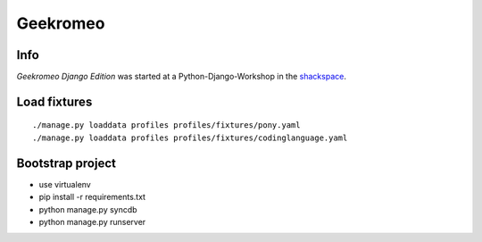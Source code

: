 
===========
 Geekromeo
===========

Info
====

*Geekromeo Django Edition* was started at a Python-Django-Workshop in the `shackspace <http://shackspace.de>`_.



Load fixtures
=============

::

  ./manage.py loaddata profiles profiles/fixtures/pony.yaml
  ./manage.py loaddata profiles profiles/fixtures/codinglanguage.yaml


Bootstrap project
=================

* use virtualenv
* pip install -r requirements.txt
* python manage.py syncdb
* python manage.py runserver
